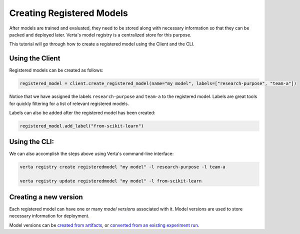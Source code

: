 Creating Registered Models
==========================

After models are trained and evaluated, they need to be stored along with necessary information so that they can be packed and deployed later. Verta's model registry is a centralized store for this purpose.

This tutorial will go through how to create a registered model using the Client and the CLI.

Using the Client
----------------

Registered models can be created as follows:

.. code-block:: python

    registered_model = client.create_registered_model(name="my model", labels=["research-purpose", "team-a"])

Notice that we have assigned the labels ``research-purpose`` and ``team-a`` to the registered model. Labels are great tools for quickly filtering for a list of relevant registered models.

Labels can also be added after the registered model has been created:

.. code-block:: python

    registered_model.add_label("from-scikit-learn")

Using the CLI:
--------------

We can also accomplish the steps above using Verta's command-line interface:

.. code-block:: sh

    verta registry create registeredmodel "my model" -l research-purpose -l team-a

    verta registry update registeredmodel "my model" -l from-scikit-learn

Creating a new version
----------------------

Each registered model can have one or many *model versions* associated with it. Model versions are used to store necessary information for deployment.

Model versions can be `created from artifacts <version_from_artifacts.html>`_, or `converted from an existing experiment run <version_from_run.html>`_.
